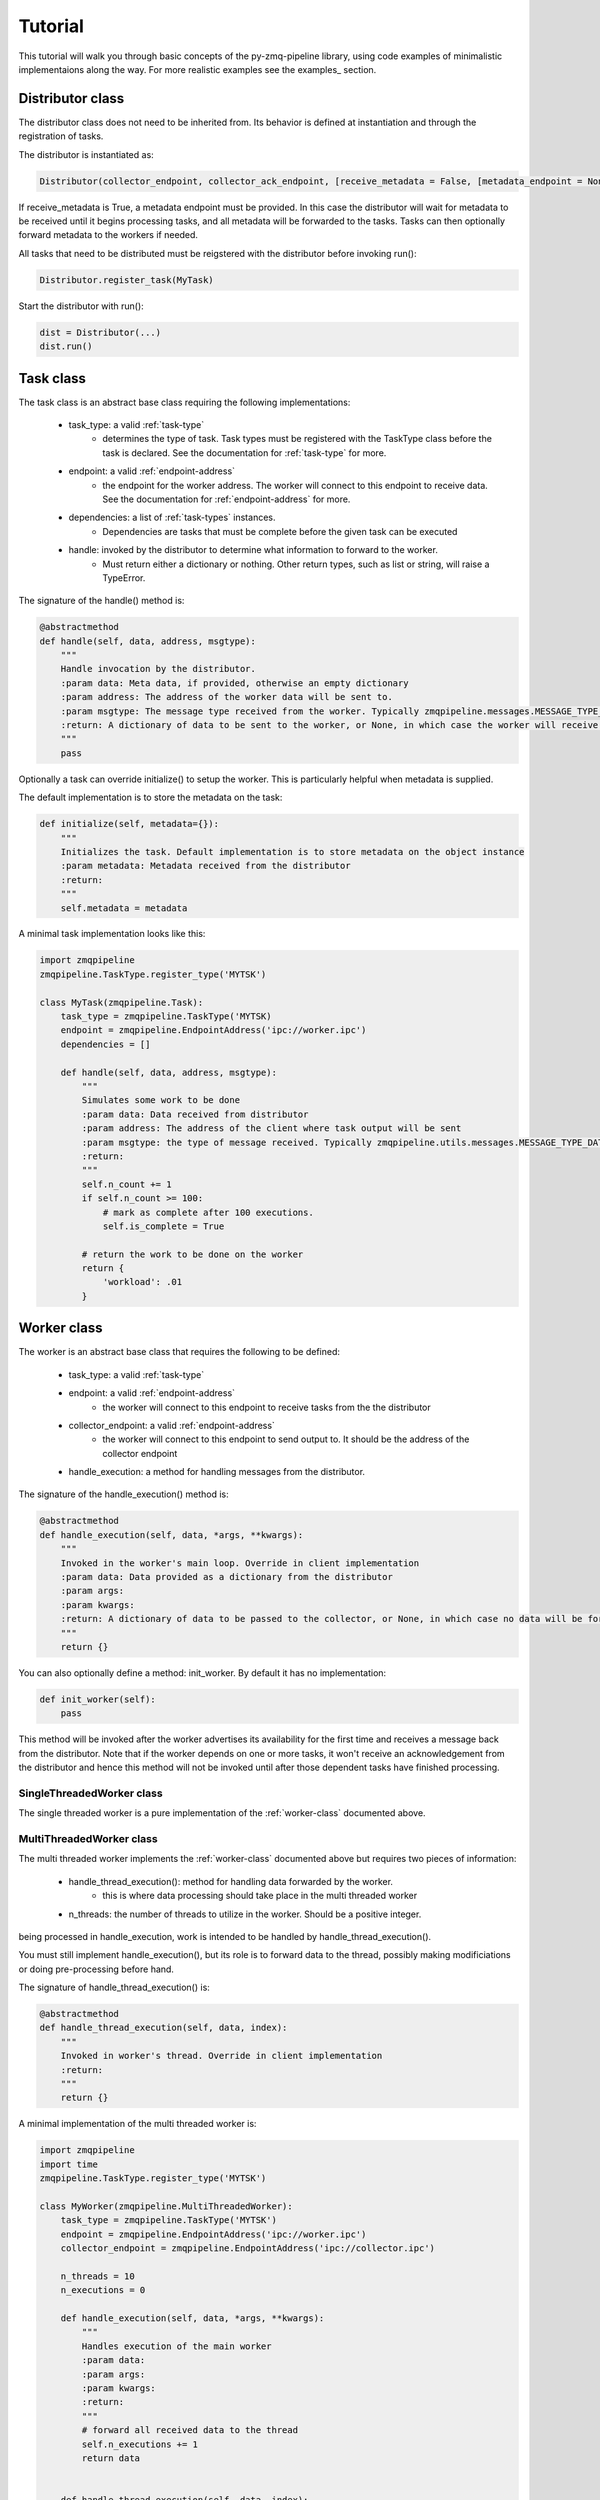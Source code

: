 Tutorial
==========

This tutorial will walk you through basic concepts of the py-zmq-pipeline library,
using code examples of minimalistic implementaions along the way. For more
realistic examples see the examples_ section.


.. _distributor-class:

Distributor class
-----------------

The distributor class does not need to be inherited from. Its behavior is defined
at instantiation and through the registration of tasks.

The distributor is instantiated as:

.. code-block:: python

    Distributor(collector_endpoint, collector_ack_endpoint, [receive_metadata = False, [metadata_endpoint = None]])

If receive_metadata is True, a metadata endpoint must be provided. In this case the distributor will wait for
metadata to be received until it begins processing tasks, and all metadata will be forwarded to the tasks. Tasks
can then optionally forward metadata to the workers if needed.

All tasks that need to be distributed must be reigstered with the distributor before invoking run():

.. code-block:: python

    Distributor.register_task(MyTask)

Start the distributor with run():

.. code-block:: python

    dist = Distributor(...)
    dist.run()


.. _task-class:

Task class
-----------

The task class is an abstract base class requiring the following implementations:

    * task_type: a valid :ref:`task-type`
        - determines the type of task. Task types must be registered with the TaskType class before the task is declared. See the documentation for :ref:`task-type` for more.
    * endpoint: a valid :ref:`endpoint-address`
        - the endpoint for the worker address. The worker will connect to this endpoint to receive data. See the documentation for :ref:`endpoint-address` for more.
    * dependencies: a list of :ref:`task-types` instances.
        - Dependencies are tasks that must be complete before the given task can be executed
    * handle: invoked by the distributor to determine what information to forward to the worker.
        - Must return either a dictionary or nothing. Other return types, such as list or string, will raise a TypeError.

The signature of the handle() method is:

.. code-block:: python

    @abstractmethod
    def handle(self, data, address, msgtype):
        """
        Handle invocation by the distributor.
        :param data: Meta data, if provided, otherwise an empty dictionary
        :param address: The address of the worker data will be sent to.
        :param msgtype: The message type received from the worker. Typically zmqpipeline.messages.MESSAGE_TYPE_READY
        :return: A dictionary of data to be sent to the worker, or None, in which case the worker will receive no information
        """
        pass


Optionally a task can override initialize() to setup the worker. This is particularly helpful when metadata is supplied.

The default implementation is to store the metadata on the task:

.. code-block:: python

    def initialize(self, metadata={}):
        """
        Initializes the task. Default implementation is to store metadata on the object instance
        :param metadata: Metadata received from the distributor
        :return:
        """
        self.metadata = metadata


A minimal task implementation looks like this:

.. code-block:: python

    import zmqpipeline
    zmqpipeline.TaskType.register_type('MYTSK')

    class MyTask(zmqpipeline.Task):
        task_type = zmqpipeline.TaskType('MYTSK)
        endpoint = zmqpipeline.EndpointAddress('ipc://worker.ipc')
        dependencies = []

        def handle(self, data, address, msgtype):
            """
            Simulates some work to be done
            :param data: Data received from distributor
            :param address: The address of the client where task output will be sent
            :param msgtype: the type of message received. Typically zmqpipeline.utils.messages.MESSAGE_TYPE_DATA
            :return:
            """
            self.n_count += 1
            if self.n_count >= 100:
                # mark as complete after 100 executions.
                self.is_complete = True

            # return the work to be done on the worker
            return {
                'workload': .01
            }



.. _worker-class:

Worker class
-------------

The worker is an abstract base class that requires the following to be defined:

    * task_type: a valid :ref:`task-type`
    * endpoint: a valid :ref:`endpoint-address`
        - the worker will connect to this endpoint to receive tasks from the the distributor
    * collector_endpoint: a valid :ref:`endpoint-address`
        - the worker will connect to this endpoint to send output to. It should be the address of the collector endpoint
    * handle_execution: a method for handling messages from the distributor.

The signature of the handle_execution() method is:

.. code-block:: python

    @abstractmethod
    def handle_execution(self, data, *args, **kwargs):
        """
        Invoked in the worker's main loop. Override in client implementation
        :param data: Data provided as a dictionary from the distributor
        :param args:
        :param kwargs:
        :return: A dictionary of data to be passed to the collector, or None, in which case no data will be forwarded to the collector
        """
        return {}


You can also optionally define a method: init_worker. By default it has no implementation:

.. code-block:: python

    def init_worker(self):
        pass

This method will be invoked after the worker advertises its availability for the first time and receives a message
back from the distributor. Note that if the worker depends on one or more tasks, it won't receive an acknowledgement
from the distributor and hence this method will not be invoked until after those dependent tasks have finished processing.


.. _single-worker-class:

SingleThreadedWorker class
~~~~~~~~~~~~~~~~~~~~~~~~

The single threaded worker is a pure implementation of the :ref:`worker-class` documented above.


.. _multi-worker-class:

MultiThreadedWorker class
~~~~~~~~~~~~~~~~~~~~~~~~~

The multi threaded worker implements the :ref:`worker-class` documented above but requires two pieces of information:

    * handle_thread_execution(): method for handling data forwarded by the worker.
        - this is where data processing should take place in the multi threaded worker
    * n_threads: the number of threads to utilize in the worker. Should be a positive integer.

being processed in handle_execution, work is intended to be handled by handle_thread_execution().

You must still implement handle_execution(), but its role is to forward data to the thread, possibly
making modificiations or doing pre-processing before hand.

The signature of handle_thread_execution() is:

.. code-block:: python

    @abstractmethod
    def handle_thread_execution(self, data, index):
        """
        Invoked in worker's thread. Override in client implementation
        :return:
        """
        return {}


A minimal implementation of the multi threaded worker is:

.. code-block:: python

    import zmqpipeline
    import time
    zmqpipeline.TaskType.register_type('MYTSK')

    class MyWorker(zmqpipeline.MultiThreadedWorker):
        task_type = zmqpipeline.TaskType('MYTSK')
        endpoint = zmqpipeline.EndpointAddress('ipc://worker.ipc')
        collector_endpoint = zmqpipeline.EndpointAddress('ipc://collector.ipc')

        n_threads = 10
        n_executions = 0

        def handle_execution(self, data, *args, **kwargs):
            """
            Handles execution of the main worker
            :param data:
            :param args:
            :param kwargs:
            :return:
            """
            # forward all received data to the thread
            self.n_executions += 1
            return data


        def handle_thread_execution(self, data, index):
            workload = data['workload']
            time.sleep(workload)

            # returning nothing forwards no extra information to the collector



.. _meta-worker-class:
MetaDataWorker Class
-----------------------

Despite its name, MetaDataWorker doesn't inherit from the Worker base class.

It's a stand-alone abstract base class requiring the following implementations:

    * endpoint: a valid :ref:`endpoint-address` instance
        - this is the address of the meta data worker and should be supplied to the distributor at instantiation when using meta data.
    * get_metadata(): a method returning a dictionary of meta data

The signature of get_metadata() is:

.. code-block:: python

    @abstractmethod
    def get_metadata(self):
        """
        Retrieves meta data to be sent to tasks and workers.
        :return: A dictionary of meta data
        """
        return {}

A typical use case for retrieving meta data is querying a database or introspecting live code.

To start the meta data worker, call the run() method. A minimal implementation of a meta data worker is provided below.

.. code-block:: python

    import zmqpipeline

    class MyMetaData(zmqpipeline.MetaDataWorker):
        endpoint = zmqpipeline.EndpointAddress('ipc://metaworker.ipc')

        def get_metadata(self):
            """
            Returns meta data for illustrative purposes
            :return:
            """
            return {
                'meta_variable': 'my value',
            }

    if __name__ == '__main__':
        instance = MyMetaData()
        instance.run()


.. _collector-class:

Collector class
----------------

The collector is an abstract base class requiring implementations of the following:

    * endpoint: a valid :ref:`endpoint-address`
    * ack_endpoint: a valid :ref:`endpoint-address`
    * handle_collection: a method to handle messages received by the worker

The signature of handle_collection() is:

.. code-block:: python

    @abstractmethod
    def handle_collection(self, data, task_type, msgtype):
        """
        Invoked by the collector when data is received from a worker.
        :param data: Data supplied by the worker (a dictionary). If the worker doesn't return anything this will be an empty dict
        :param task_type: The task type of the worker and corresponding task
        :param msgtype: The message type. Typically zmqpipeline.messages.MESSAGE_TYPE_DATA
        :return:
        """
        pass

You can optionally implement handle_finished(), which is invoked when the collector receives a termination signal from the distributor.

The signature of handle_finished() is:

.. code-block:: python

    def handle_finished(self, data, task_type):
        """
        Invoked by the collector when message
        :param data: Data received from the worker on a termination signal
        :param task_type: The task type of the worker and correspond task
        :return: None
        """
        pass


.. _endpoint-address:

Endpoint address
---------------

A string that must be a valid endpoint address, otherwise a type error is thrown.

Endpoint address signature:

.. code-block:: python

    zmqpipeline.EndpointAddress(string)

Addresses must belong to one of the acceptable protocols to be considered valid. Accepted protocols are:

    * tpc
    * ipc
    * inproc

tpc should be used for connecting code across machines. ipc (inter-process-communication) can be used for
connecting two apps on the same machine. inproc can only be used for connecting threads to a process.
It is significantly faster than tpc or ipc and used by default in the multi threaded worker.

.. _task-type:

Task type
------------

A string that identifies a task and a worker. Tasks and workers specify a task type in one-to-one fashion.
That is, one task type can be associated with one task and one worker. No more, no less.
This allows zmqpipeline to coordinate tasks and workers.

Task types can be any valid string but must be registered with zmqpipeline before using them declaratively.

To register a task type:

.. code-block:: python

    zmqpipeline.TaskType.register_type('MY_TASK_TYPE')

You can now use this type as follows:

.. code-block:: python

    task_type = zmqpipeline.TaskType('MY_TASK_TYPE')

.. _messages:

Messages
--------------

Messages are stand-alone data structures used by zmqpipeline internally for packing additional
information along with the data being put on the wire. You shouldn't be interacting with the messages library
directly - documentation is provided here for debugging purposes only.

.. _message-type:

Message type
~~~~~~~~~~~~~~

Message types are defined in zmqpipeline.utils.messages

The available message types are:

.. code-block:: text

    * MESSAGE_TYPE_ACK: acknowledgement
    * MESSAGE_TYPE_SUCCESS: success
    * MESSAGE_TYPE_FAILURE: failure
    * MESSAGE_TYPE_READY: ready
    * MESSAGE_TYPE_END: termination
    * MESSAGE_TYPE_DATA: data
    * MESSAGE_TYPE_META_DATA: metadata
    * MESSAGE_TYPE_EMPTY: empty message

.. _create-messages:

Creating messages
~~~~~~~~~~~~~~~~~

Message signatures are defined as follows:

.. code-block:: python

    def create(data, tasktype, msgtype):
    def create_data(task, data):
    def create_metadata(metadata):
    def create_ack(task = '', data=''):
    def create_success(task = '', data=''):
    def create_failure(task = '', data=''):
    def create_empty(task = '', data=''):
    def create_ready(task = '', data=''):
    def create_end(task = '', data=''):

